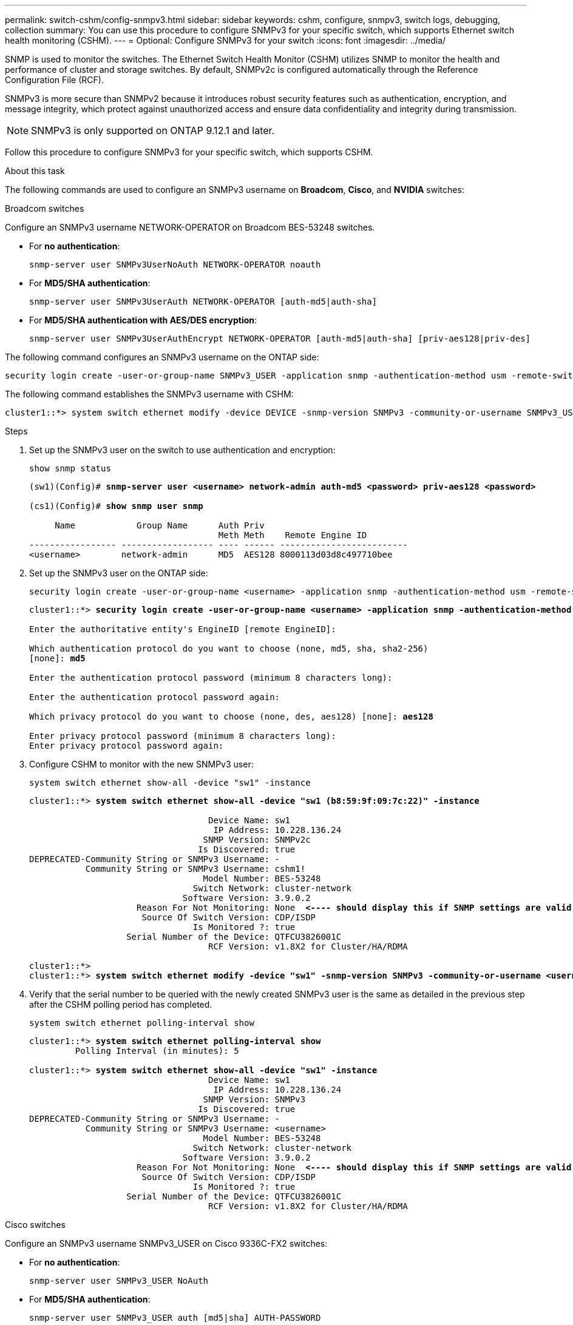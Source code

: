 ---
permalink: switch-cshm/config-snmpv3.html
sidebar: sidebar
keywords: cshm, configure, snmpv3, switch logs, debugging, collection
summary: You can use this procedure to configure SNMPv3 for your specific switch, which supports Ethernet switch health monitoring (CSHM).
---
= Optional: Configure SNMPv3 for your switch
:icons: font
:imagesdir: ../media/

[.lead]
SNMP is used to monitor the switches. The Ethernet Switch Health Monitor (CSHM) utilizes SNMP to monitor the health and performance of cluster and storage switches. By default, SNMPv2c is configured automatically through the Reference Configuration File (RCF).

SNMPv3 is more secure than SNMPv2 because it introduces robust security features such as authentication, encryption, and message integrity, which protect against unauthorized access and ensure data confidentiality and integrity during transmission.

NOTE: SNMPv3 is only supported on ONTAP 9.12.1 and later.

Follow this procedure to configure SNMPv3 for your specific switch, which supports CSHM.

.About this task
The following commands are used to configure an SNMPv3 username on *Broadcom*, *Cisco*, and *NVIDIA* switches:

// start of tabbed content 

[role="tabbed-block"] 

==== 

.Broadcom switches
--
Configure an SNMPv3 username NETWORK-OPERATOR on Broadcom BES-53248 switches.

* For *no authentication*:
+
[source,cli]
----
snmp-server user SNMPv3UserNoAuth NETWORK-OPERATOR noauth
----
* For *MD5/SHA authentication*:
+
[source,cli]
----
snmp-server user SNMPv3UserAuth NETWORK-OPERATOR [auth-md5|auth-sha]
----
* For *MD5/SHA authentication with AES/DES encryption*:
+
[source,cli]
----
snmp-server user SNMPv3UserAuthEncrypt NETWORK-OPERATOR [auth-md5|auth-sha] [priv-aes128|priv-des]
----

The following command configures an SNMPv3 username on the ONTAP side:

[source,cli]
----
security login create -user-or-group-name SNMPv3_USER -application snmp -authentication-method usm -remote-switch-ipaddress ADDRESS
----

The following command establishes the SNMPv3 username with CSHM:

[source,cli]
----
cluster1::*> system switch ethernet modify -device DEVICE -snmp-version SNMPv3 -community-or-username SNMPv3_USER
----

.Steps
. Set up the SNMPv3 user on the switch to use authentication and encryption:
+
[source,cli]
----
show snmp status
----
+
[subs=+quotes]
----
(sw1)(Config)# *snmp-server user <username> network-admin auth-md5 <password> priv-aes128 <password>*

(cs1)(Config)# *show snmp user snmp*

     Name            Group Name      Auth Priv
                                     Meth Meth    Remote Engine ID
----------------- ------------------ ---- ------ -------------------------
<username>        network-admin      MD5  AES128 8000113d03d8c497710bee
----

. Set up the SNMPv3 user on the ONTAP side:
+
[source,cli]
----
security login create -user-or-group-name <username> -application snmp -authentication-method usm -remote-switch-ipaddress 10.231.80.212
----
+
[subs=+quotes]
----
cluster1::*> *security login create -user-or-group-name <username> -application snmp -authentication-method usm -remote-switch-ipaddress 10.231.80.212*

Enter the authoritative entity's EngineID [remote EngineID]:

Which authentication protocol do you want to choose (none, md5, sha, sha2-256)
[none]: *md5*

Enter the authentication protocol password (minimum 8 characters long):

Enter the authentication protocol password again:

Which privacy protocol do you want to choose (none, des, aes128) [none]: *aes128*

Enter privacy protocol password (minimum 8 characters long):
Enter privacy protocol password again:
----

. Configure CSHM to monitor with the new SNMPv3 user:
+
[source,cli]
----
system switch ethernet show-all -device "sw1" -instance
----
+
[subs=+quotes]
----
cluster1::*> *system switch ethernet show-all -device "sw1 (b8:59:9f:09:7c:22)" -instance*

                                   Device Name: sw1
                                    IP Address: 10.228.136.24
                                  SNMP Version: SNMPv2c
                                 Is Discovered: true
DEPRECATED-Community String or SNMPv3 Username: -
           Community String or SNMPv3 Username: cshm1!
                                  Model Number: BES-53248
                                Switch Network: cluster-network
                              Software Version: 3.9.0.2
                     Reason For Not Monitoring: None  *<---- should display this if SNMP settings are valid*
                      Source Of Switch Version: CDP/ISDP
                                Is Monitored ?: true
                   Serial Number of the Device: QTFCU3826001C
                                   RCF Version: v1.8X2 for Cluster/HA/RDMA

cluster1::*>
cluster1::*> *system switch ethernet modify -device "sw1" -snmp-version SNMPv3 -community-or-username <username>*
----

. Verify that the serial number to be queried with the newly created SNMPv3 user is the same as detailed in the previous step after the CSHM polling period has completed.
+
[source,cli]
----
system switch ethernet polling-interval show
----
+
[subs=+quotes]
----
cluster1::*> *system switch ethernet polling-interval show*
         Polling Interval (in minutes): 5

cluster1::*> *system switch ethernet show-all -device "sw1" -instance*
                                   Device Name: sw1
                                    IP Address: 10.228.136.24
                                  SNMP Version: SNMPv3
                                 Is Discovered: true
DEPRECATED-Community String or SNMPv3 Username: -
           Community String or SNMPv3 Username: <username>
                                  Model Number: BES-53248
                                Switch Network: cluster-network
                              Software Version: 3.9.0.2
                     Reason For Not Monitoring: None  *<---- should display this if SNMP settings are valid*
                      Source Of Switch Version: CDP/ISDP
                                Is Monitored ?: true
                   Serial Number of the Device: QTFCU3826001C
                                   RCF Version: v1.8X2 for Cluster/HA/RDMA
----

--
.Cisco switches
--
Configure an SNMPv3 username SNMPv3_USER on Cisco 9336C-FX2 switches:

* For *no authentication*:
+
[source,cli]
----
snmp-server user SNMPv3_USER NoAuth
----
* For *MD5/SHA authentication*:
+
[source,cli]
----
snmp-server user SNMPv3_USER auth [md5|sha] AUTH-PASSWORD
----
* For *MD5/SHA authentication with AES/DES encryption*:
+
[source,cli]
----
snmp-server user SNMPv3_USER AuthEncrypt  auth [md5|sha] AUTH-PASSWORD priv aes-128 PRIV-PASSWORD
----

The following command configures an SNMPv3 username on the ONTAP side:

[source,cli]
----
security login create -user-or-group-name SNMPv3_USER -application snmp -authentication-method usm -remote-switch-ipaddress ADDRESS
----

The following command establishes the SNMPv3 username with CSHM:

[source,cli]
----
system switch ethernet modify -device DEVICE -snmp-version SNMPv3 -community-or-username SNMPv3_USER
----

.Steps
. Set up the SNMPv3 user on the switch to use authentication and encryption:
+
[source,cli]
----
show snmp user
----
+
[subs=+quotes]
----
(sw1)(Config)# *snmp-server user SNMPv3User auth md5 <auth_password> priv aes-128 <priv_password>*

(sw1)(Config)# *show snmp user*

-----------------------------------------------------------------------------
                              SNMP USERS
-----------------------------------------------------------------------------

User              Auth            Priv(enforce)   Groups          acl_filter
----------------- --------------- --------------- --------------- -----------
admin             md5             des(no)         network-admin
SNMPv3User        md5             aes-128(no)     network-operator

-----------------------------------------------------------------------------
     NOTIFICATION TARGET USERS (configured  for sending V3 Inform)
-----------------------------------------------------------------------------

User              Auth               Priv
----------------- ------------------ ------------

(sw1)(Config)#
----

. Set up the SNMPv3 user on the ONTAP side:
+
[source,cli]
----
security login create -user-or-group-name <username> -application snmp -authentication-method usm -remote-switch-ipaddress 10.231.80.212
----
+
[subs=+quotes]
----
cluster1::*> *system switch ethernet modify -device "sw1 (b8:59:9f:09:7c:22)" -is-monitoring-enabled-admin true*

cluster1::*> *security login create -user-or-group-name <username> -application snmp -authentication-method usm -remote-switch-ipaddress 10.231.80.212*

Enter the authoritative entity's EngineID [remote EngineID]:

Which authentication protocol do you want to choose (none, md5, sha, sha2-256)
[none]: *md5*

Enter the authentication protocol password (minimum 8 characters long):

Enter the authentication protocol password again:

Which privacy protocol do you want to choose (none, des, aes128) [none]: *aes128*

Enter privacy protocol password (minimum 8 characters long):
Enter privacy protocol password again:
----

. Configure CSHM to monitor with the new SNMPv3 user:
+
[source,cli]
----
system switch ethernet show-all -device "sw1" -instance
----
+
[subs=+quotes]
----
cluster1::*> *system switch ethernet show-all -device "sw1" -instance*

                                   Device Name: sw1
                                    IP Address: 10.231.80.212
                                  SNMP Version: SNMPv2c
                                 Is Discovered: true
   SNMPv2c Community String or SNMPv3 Username: cshm1!
                                  Model Number: N9K-C9336C-FX2
                                Switch Network: cluster-network
                              Software Version: Cisco Nexus Operating System (NX-OS) Software, Version 9.3(7)
                     Reason For Not Monitoring: None  *<---- displays when SNMP settings are valid*
                      Source Of Switch Version: CDP/ISDP
                                Is Monitored ?: true
                   Serial Number of the Device: QTFCU3826001C
                                   RCF Version: v1.8X2 for Cluster/HA/RDMA

cluster1::*>
cluster1::*> *system switch ethernet modify -device "sw1" -snmp-version SNMPv3 -community-or-username <username>*
cluster1::*>
----

. Verify that the serial number to be queried with the newly created SNMPv3 user is the same as detailed in the previous step after the CSHM polling period has completed.
+
[source,cli]
----
system switch ethernet polling-interval show
----
+
[subs=+quotes]
----
cluster1::*> *system switch ethernet polling-interval show*
         Polling Interval (in minutes): 5

cluster1::*> *system switch ethernet show-all -device "sw1" -instance*

                                   Device Name: sw1
                                    IP Address: 10.231.80.212
                                  SNMP Version: SNMPv3
                                 Is Discovered: true
   SNMPv2c Community String or SNMPv3 Username: SNMPv3User
                                  Model Number: N9K-C9336C-FX2
                                Switch Network: cluster-network
                              Software Version: Cisco Nexus Operating System (NX-OS) Software, Version 9.3(7)
                     Reason For Not Monitoring: None  *<---- displays when SNMP settings are valid*
                      Source Of Switch Version: CDP/ISDP
                                Is Monitored ?: true
                   Serial Number of the Device: QTFCU3826001C
                                   RCF Version: v1.8X2 for Cluster/HA/RDMA

cluster1::*>
----

--
.NVIDIA - CLI 5.4
--
Configure an SNMPv3 username SNMPv3_USER on NVIDIA SN2100 switches running CLI 5.4:

* For *no authentication*:
+
[source,cli]
----
nv set service snmp-server username SNMPv3_USER auth-none
----
* For *MD5/SHA authentication*:
+
[source,cli]
----
nv set service snmp-server username SNMPv3_USER [auth-md5|auth-sha] AUTH-PASSWORD
----
* For *MD5/SHA authentication with AES/DES encryption*:
+
[source,cli]
----
nv set service snmp-server username SNMPv3_USER [auth-md5|auth-sha] AUTH-PASSWORD [encrypt-aes|encrypt-des] PRIV-PASSWORD
----

The following command configures an SNMPv3 username on the ONTAP side:

[source,cli]
----
security login create -user-or-group-name SNMPv3_USER -application snmp -authentication-method usm -remote-switch-ipaddress ADDRESS
----

The following command establishes the SNMPv3 username with CSHM:

[source,cli]
----
system switch ethernet modify -device DEVICE -snmp-version SNMPv3 -community-or-username SNMPv3_USER
----

.Steps
. Set up the SNMPv3 user on the switch to use authentication and encryption:
+
[source,cli]
----
net show snmp status
----
+
[subs=+quotes]
----
cumulus@sw1:~$ *net show snmp status*
Simple Network Management Protocol (SNMP) Daemon.
---------------------------------  ----------------
Current Status                     active (running)
Reload Status                      enabled
Listening IP Addresses             all vrf mgmt
Main snmpd PID                     4318
Version 1 and 2c Community String  Configured
Version 3 Usernames                Not Configured
---------------------------------  ----------------
cumulus@sw1:~$
cumulus@sw1:~$ *net add snmp-server username SNMPv3User auth-md5 <password> encrypt-aes <password>*
cumulus@sw1:~$ *net commit*
--- /etc/snmp/snmpd.conf        2020-08-02 21:09:34.686949282 +0000
+++ /run/nclu/snmp/snmpd.conf   2020-08-11 00:13:51.826126655 +0000
@@ -1,26 +1,28 @@
 #### Auto-generated config file: do not edit. ####
 agentaddress udp:@mgmt:161
 agentxperms 777 777 snmp snmp
 agentxsocket /var/agentx/master
 createuser _snmptrapusernameX
+createuser SNMPv3User MD5 <password> AES <password>
 ifmib_max_num_ifaces 500
 iquerysecname _snmptrapusernameX
 master agentx
 monitor -r 60 -o laNames -o laErrMessage "laTable" laErrorFlag != 0
 pass -p 10 1.3.6.1.2.1.1.1 /usr/share/snmp/sysDescr_pass.py
 pass_persist 1.2.840.10006.300.43 /usr/share/snmp/ieee8023_lag_pp.py
 pass_persist 1.3.6.1.2.1.17 /usr/share/snmp/bridge_pp.py
 pass_persist 1.3.6.1.2.1.31.1.1.1.18 /usr/share/snmp/snmpifAlias_pp.py
 pass_persist 1.3.6.1.2.1.47 /usr/share/snmp/entity_pp.py
 pass_persist 1.3.6.1.2.1.99 /usr/share/snmp/entity_sensor_pp.py
 pass_persist 1.3.6.1.4.1.40310.1 /usr/share/snmp/resq_pp.py
 pass_persist 1.3.6.1.4.1.40310.2 /usr/share/snmp/cl_drop_cntrs_pp.py
 pass_persist 1.3.6.1.4.1.40310.3 /usr/share/snmp/cl_poe_pp.py
 pass_persist 1.3.6.1.4.1.40310.4 /usr/share/snmp/bgpun_pp.py
 pass_persist 1.3.6.1.4.1.40310.5 /usr/share/snmp/cumulus-status.py
 pass_persist 1.3.6.1.4.1.40310.6 /usr/share/snmp/cumulus-sensor.py
 pass_persist 1.3.6.1.4.1.40310.7 /usr/share/snmp/vrf_bgpun_pp.py
+rocommunity cshm1! default
 rouser _snmptrapusernameX
+rouser SNMPv3User priv
 sysobjectid 1.3.6.1.4.1.40310
 sysservices 72
-rocommunity cshm1! default


net add/del commands since the last "net commit"

User        Timestamp                   Command
----------  --------------------------  -------------------------------------------------------------------------
SNMPv3User  2020-08-11 00:13:51.826987  net add snmp-server username SNMPv3User auth-md5 <password> encrypt-aes <password>

cumulus@sw1:~$
cumulus@sw1:~$ *net show snmp status*
Simple Network Management Protocol (SNMP) Daemon.
---------------------------------  ----------------
Current Status                     active (running)
Reload Status                      enabled
Listening IP Addresses             all vrf mgmt
Main snmpd PID                     24253
Version 1 and 2c Community String  Configured
Version 3 Usernames                Configured     *<---- Configured here*
---------------------------------  ----------------
cumulus@sw1:~$
----

. Set up the SNMPv3 user on the ONTAP side:
+
[source,cli]
----
security login create -user-or-group-name SNMPv3User -application snmp -authentication-method usm -remote-switch-ipaddress 10.231.80.212
----
+
[subs=+quotes]
----
cluster1::*> *security login create -user-or-group-name SNMPv3User -application snmp -authentication-method usm -remote-switch-ipaddress 10.231.80.212*

Enter the authoritative entity's EngineID [remote EngineID]:

Which authentication protocol do you want to choose (none, md5, sha, sha2-256)
[none]: *md5*

Enter the authentication protocol password (minimum 8 characters long):

Enter the authentication protocol password again:

Which privacy protocol do you want to choose (none, des, aes128) [none]: *aes128*

Enter privacy protocol password (minimum 8 characters long):
Enter privacy protocol password again:
----

. Configure CSHM to monitor with the new SNMPv3 user:
+
[source,cli]
----
system switch ethernet show-all -device "sw1 (b8:59:9f:09:7c:22)" -instance
----
+
[subs=+quotes]
----
cluster1::*> *system switch ethernet show-all -device "sw1 (b8:59:9f:09:7c:22)" -instance*
                                   Device Name: sw1 (b8:59:9f:09:7c:22)
                                    IP Address: 10.231.80.212
                                  SNMP Version: SNMPv2c
                                 Is Discovered: true
DEPRECATED-Community String or SNMPv3 Username: -
           Community String or SNMPv3 Username: cshm1!
                                  Model Number: MSN2100-CB2FC
                                Switch Network: cluster-network
                              Software Version: Cumulus Linux version 5.4.0 running on Mellanox Technologies Ltd. MSN2100
                     Reason For Not Monitoring: None
                      Source Of Switch Version: LLDP
                                Is Monitored ?: true
                   Serial Number of the Device: MT2110X06399  *<---- serial number to check*
                                   RCF Version: MSN2100-RCF-v1.9X6-Cluster-LLDP Aug-18-2022

cluster1::*>
cluster1::*> *system switch ethernet modify -device "sw1 (b8:59:9f:09:7c:22)" -snmp-version SNMPv3 -community-or-username SNMPv3User*
----

. Verify that the serial number to be queried with the newly created SNMPv3 user is the same as detailed in the previous step after the CSHM polling period has completed.
+
[source,cli]
----
system switch ethernet polling-interval show
----
+
[subs=+quotes]
----
cluster1::*> *system switch ethernet polling-interval show*
         Polling Interval (in minutes): 5

cluster1::*> *system switch ethernet show-all -device "sw1 (b8:59:9f:09:7c:22)" -instance*
                                   Device Name: sw1 (b8:59:9f:09:7c:22)
                                    IP Address: 10.231.80.212
                                  SNMP Version: SNMPv3
                                 Is Discovered: true
DEPRECATED-Community String or SNMPv3 Username: -
           Community String or SNMPv3 Username: SNMPv3User
                                  Model Number: MSN2100-CB2FC
                                Switch Network: cluster-network
                              Software Version: Cumulus Linux version 5.4.0 running on Mellanox Technologies Ltd. MSN2100
                     Reason For Not Monitoring: None
                      Source Of Switch Version: LLDP
                                Is Monitored ?: true
                   Serial Number of the Device: MT2110X06399  *<---- serial number to check*
                                   RCF Version: MSN2100-RCF-v1.9X6-Cluster-LLDP Aug-18-2022
----
--
.NVIDIA - CLI 5.11
--
Configure an SNMPv3 username SNMPv3_USER on NVIDIA SN2100 switches running CLI 5.11:

* For *no authentication*:
+
[source,cli]
----
nv set system snmp-server username SNMPv3_USER auth-none
----
* For *MD5/SHA authentication*:
+
[source,cli]
----
nv set system snmp-server username SNMPv3_USER [auth-md5|auth-sha] AUTH-PASSWORD
----
* For *MD5/SHA authentication with AES/DES encryption*:
+
[source,cli]
----
nv set system snmp-server username SNMPv3_USER [auth-md5|auth-sha] AUTH-PASSWORD [encrypt-aes|encrypt-des] PRIV-PASSWORD
----

The following command configures an SNMPv3 username on the ONTAP side:

[source,cli]
----
security login create -user-or-group-name SNMPv3_USER -application snmp -authentication-method usm -remote-switch-ipaddress ADDRESS
----

The following command establishes the SNMPv3 username with CSHM:

[source,cli]
----
system switch ethernet modify -device DEVICE -snmp-version SNMPv3 -community-or-username SNMPv3_USER
----

.Steps
. Set up the SNMPv3 user on the switch to use authentication and encryption:
+
[source,cli]
----
nv show system snmp-server
----
+
[subs=+quotes]
----
cumulus@sw1:~$ *nv show system snmp-server*
                      applied
--------------------  ---------------------------------------
[username]            SNMPv3_USER
[username]            limiteduser1
[username]            testuserauth
[username]            testuserauthaes
[username]            testusernoauth
trap-link-up
  check-frequency     60
trap-link-down
  check-frequency     60
[listening-address]   all
[readonly-community]  $nvsec$94d69b56e921aec1790844eb53e772bf
state                 enabled
cumulus@sw1:~$
----

. Set up the SNMPv3 user on the ONTAP side:
+
[source,cli]
----
security login create -user-or-group-name SNMPv3User -application snmp -authentication-method usm -remote-switch-ipaddress 10.231.80.212
----
+
[subs=+quotes]
----
cluster1::*> *security login create -user-or-group-name SNMPv3User -application snmp -authentication-method usm -remote-switch-ipaddress 10.231.80.212*

Enter the authoritative entity's EngineID [remote EngineID]:

Which authentication protocol do you want to choose (none, md5, sha, sha2-256)
[none]: *md5*

Enter the authentication protocol password (minimum 8 characters long):

Enter the authentication protocol password again:

Which privacy protocol do you want to choose (none, des, aes128) [none]: *aes128*

Enter privacy protocol password (minimum 8 characters long):
Enter privacy protocol password again:
----

. Configure CSHM to monitor with the new SNMPv3 user:
+
[source,cli]
----
system switch ethernet show-all -device "sw1 (b8:59:9f:09:7c:22)" -instance
----
+
[subs=+quotes]
----
cluster1::*> *system switch ethernet show-all -device "sw1 (b8:59:9f:09:7c:22)" -instance*
                                   Device Name: sw1 (b8:59:9f:09:7c:22)
                                    IP Address: 10.231.80.212
                                  SNMP Version: SNMPv2c
                                 Is Discovered: true
DEPRECATED-Community String or SNMPv3 Username: -
           Community String or SNMPv3 Username: cshm1!
                                  Model Number: MSN2100-CB2FC
                                Switch Network: cluster-network
                              Software Version: Cumulus Linux version 5.11.0 running on Mellanox Technologies Ltd. MSN2100
                     Reason For Not Monitoring: None
                      Source Of Switch Version: LLDP
                                Is Monitored ?: true
                   Serial Number of the Device: MT2110X06399  *<---- serial number to check*
                                   RCF Version: MSN2100-RCF-v1.9X6-Cluster-LLDP Aug-18-2022

cluster1::*>
cluster1::*> *system switch ethernet modify -device "sw1 (b8:59:9f:09:7c:22)" -snmp-version SNMPv3 -community-or-username SNMPv3User*
----

. Verify that the serial number to be queried with the newly created SNMPv3 user is the same as detailed in the previous step after the CSHM polling period has completed.
+
[source,cli]
----
system switch ethernet polling-interval show
----
+
[subs=+quotes]
----
cluster1::*> *system switch ethernet polling-interval show*
         Polling Interval (in minutes): 5

cluster1::*> *system switch ethernet show-all -device "sw1 (b8:59:9f:09:7c:22)" -instance*
                                   Device Name: sw1 (b8:59:9f:09:7c:22)
                                    IP Address: 10.231.80.212
                                  SNMP Version: SNMPv3
                                 Is Discovered: true
DEPRECATED-Community String or SNMPv3 Username: -
           Community String or SNMPv3 Username: SNMPv3User
                                  Model Number: MSN2100-CB2FC
                                Switch Network: cluster-network
                              Software Version: Cumulus Linux version 5.11.0 running on Mellanox Technologies Ltd. MSN2100
                     Reason For Not Monitoring: None
                      Source Of Switch Version: LLDP
                                Is Monitored ?: true
                   Serial Number of the Device: MT2110X06399  *<---- serial number to check*
                                   RCF Version: MSN2100-RCF-v1.9X6-Cluster-LLDP Aug-18-2022
----
--
==== 
// end of tabbed content


// New content for AFFFASDOC-216, 2024-MAY-08
// GH issue #233 updated Nvidia commands, 2024-DEC-30
// Updates for AFFFASDOC-281, 2025-FEB-13